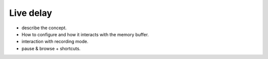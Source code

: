 Live delay
==========

- describe the concept.
- How to configure and how it interacts with the memory buffer.
- interaction with recording mode.
- pause & browse + shortcuts.

